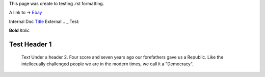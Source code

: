 This page was create to testing .rst formatting.


A link to -> `Ebay <www.ebay.com>`_

Internal Doc `Title <http://link>`_ 
External .. _ Test:

**Bold** *Italic* 


Test Header 1
#############
    Text Under a header 2.  Four score and seven years ago our 
    forefathers gave us a Republic.  Like the intellecually challenged people we are in the modern times, we call it a "Democracy".  
    

